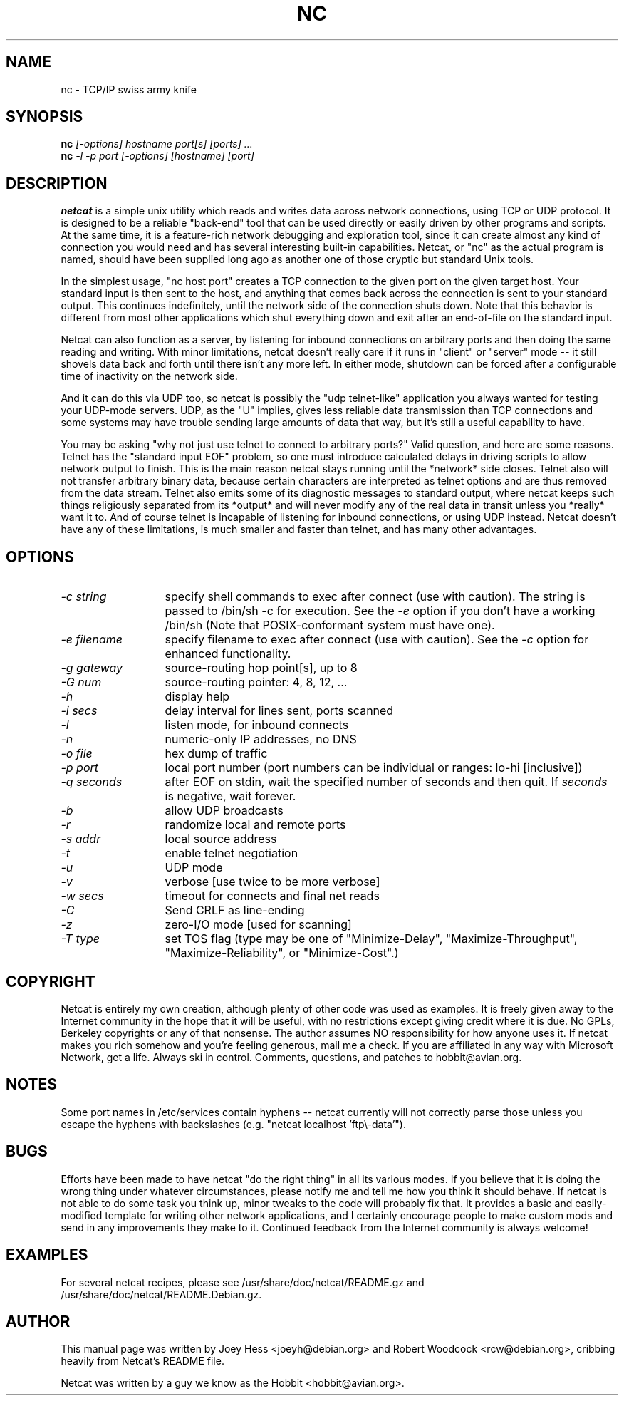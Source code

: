 .TH NC 1 
.SH NAME
nc \- TCP/IP swiss army knife
.SH SYNOPSIS
.B nc
.I "[-options] hostname port[s] [ports] ..."
.br
.B nc
.I "-l -p port [-options] [hostname] [port]"
.SH "DESCRIPTION"
.B netcat
is a simple unix utility which reads and writes data across network
connections, using TCP or UDP protocol. It is designed to be a
reliable "back-end" tool that can be used directly or easily driven by
other programs and scripts.  At the same time, it is a feature-rich
network debugging and exploration tool, since it can create almost any
kind of connection you would need and has several interesting built-in
capabilities.  Netcat, or "nc" as the actual program is named, should
have been supplied long ago as another one of those cryptic but
standard Unix tools.
.P
In the simplest usage, "nc host port" creates a TCP connection to the
given port on the given target host.  Your standard input is then sent
to the host, and anything that comes back across the connection is
sent to your standard output.  This continues indefinitely, until the
network side of the connection shuts down.  Note that this behavior is
different from most other applications which shut everything down and
exit after an end-of-file on the standard input.
.P
Netcat can also function as a server, by listening for inbound
connections on arbitrary ports and then doing the same reading and
writing.  With minor limitations, netcat doesn't really care if it
runs in "client" or "server" mode -- it still shovels data back and
forth until there isn't any more left. In either mode, shutdown can be
forced after a configurable time of inactivity on the network side.
.P
And it can do this via UDP too, so netcat is possibly the "udp
telnet-like" application you always wanted for testing your UDP-mode
servers.  UDP, as the "U" implies, gives less reliable data
transmission than TCP connections and some systems may have trouble
sending large amounts of data that way, but it's still a useful
capability to have.
.P
You may be asking "why not just use telnet to connect to arbitrary
ports?" Valid question, and here are some reasons.  Telnet has the
"standard input EOF" problem, so one must introduce calculated delays
in driving scripts to allow network output to finish.  This is the
main reason netcat stays running until the *network* side closes.
Telnet also will not transfer arbitrary binary data, because certain
characters are interpreted as telnet options and are thus removed from
the data stream.  Telnet also emits some of its diagnostic messages to
standard output, where netcat keeps such things religiously separated
from its *output* and will never modify any of the real data in
transit unless you *really* want it to.  And of course telnet is
incapable of listening for inbound connections, or using UDP instead.
Netcat doesn't have any of these limitations, is much smaller and
faster than telnet, and has many other advantages.
.SH OPTIONS
.TP 13
.I \-c string
specify shell commands to exec after connect (use with caution).  The string is
passed to /bin/sh \-c for execution.  See the
.I \-e
option if you don't have a working /bin/sh (Note that POSIX-conformant system
must have one).
.TP 13
.I \-e filename
specify filename to exec after connect (use with caution).  See the
.I \-c
option for enhanced functionality.
.TP 13
.I \-g gateway
source-routing hop point[s], up to 8
.TP 13
.I \-G num
source-routing pointer: 4, 8, 12, ...
.TP 13
.I \-h
display help
.TP 13
.I \-i secs
delay interval for lines sent, ports scanned
.TP 13
.I \-l
listen mode, for inbound connects
.TP 13
.I \-n
numeric-only IP addresses, no DNS
.TP 13
.I \-o file
hex dump of traffic
.TP 13
.I \-p port
local port number (port numbers can be individual or ranges: lo-hi
[inclusive])
.TP 13
.I \-q seconds
after EOF on stdin, wait the specified number of seconds and then quit. If
.I seconds
is negative, wait forever.
.TP 13
.I \-b
allow UDP broadcasts
.TP 13
.I \-r
randomize local and remote ports
.TP 13
.I \-s addr
local source address
.TP 13
.I \-t
enable telnet negotiation
.TP 13
.I \-u
UDP mode
.TP 13
.I \-v
verbose [use twice to be more verbose]
.TP 13
.I \-w secs
timeout for connects and final net reads
.TP 13
.I \-C
Send CRLF as line-ending
.TP 13
.I \-z
zero-I/O mode [used for scanning]
.TP 13
.I \-T type
set TOS flag (type may be one of "Minimize-Delay", "Maximize-Throughput",
"Maximize-Reliability", or "Minimize-Cost".)
.SH COPYRIGHT
Netcat is entirely my own creation, although plenty of other code was
used as examples.  It is freely given away to the Internet community
in the hope that it will be useful, with no restrictions except giving
credit where it is due.  No GPLs, Berkeley copyrights or any of that
nonsense.  The author assumes NO responsibility for how anyone uses
it.  If netcat makes you rich somehow and you're feeling generous,
mail me a check.  If you are affiliated in any way with Microsoft
Network, get a life.  Always ski in control.  Comments, questions, and
patches to hobbit@avian.org.
.SH NOTES
Some port names in /etc/services contain hyphens -- netcat currently
will not correctly parse those unless you escape the hyphens with
backslashes (e.g. "netcat localhost 'ftp\\\-data'").
.SH BUGS
Efforts have been made to have netcat "do the right thing" in all its
various modes.  If you believe that it is doing the wrong thing under
whatever circumstances, please notify me and tell me how you think it
should behave.  If netcat is not able to do some task you think up,
minor tweaks to the code will probably fix that.  It provides a basic
and easily-modified template for writing other network applications,
and I certainly encourage people to make custom mods and send in any
improvements they make to it. Continued feedback from the Internet
community is always welcome!
.SH EXAMPLES
For several netcat recipes, please see /usr/share/doc/netcat/README.gz
and /usr/share/doc/netcat/README.Debian.gz.
.SH AUTHOR
This manual page was written by Joey Hess <joeyh@debian.org> and
Robert Woodcock <rcw@debian.org>, cribbing heavily from Netcat's
README file.
.P
Netcat was written by a guy we know as the Hobbit <hobbit@avian.org>.
